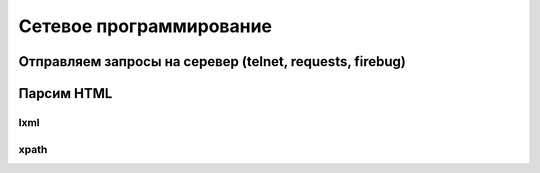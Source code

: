 Сетевое программирование
========================

Отправляем запросы на серевер (telnet, requests, firebug)
---------------------------------------------------------

Парсим HTML
-----------

lxml
~~~~

xpath
~~~~~

